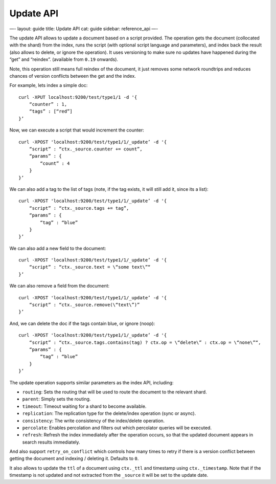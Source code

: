
============
 Update API 
============




—-
layout: guide
title: Update API
cat: guide
sidebar: reference\_api
—-

The update API allows to update a document based on a script provided.
The operation gets the document (collocated with the shard) from the
index, runs the script (with optional script language and parameters),
and index back the result (also allows to delete, or ignore the
operation). It uses versioning to make sure no updates have happened
during the “get” and “reindex”. (available from ``0.19`` onwards).

Note, this operation still means full reindex of the document, it just
removes some network roundtrips and reduces chances of version conflicts
between the get and the index.

For example, lets index a simple doc:

::

    curl -XPUT localhost:9200/test/type1/1 -d '{
        “counter” : 1,
        “tags” : [“red”]
    }’

Now, we can execute a script that would increment the counter:

::

    curl -XPOST 'localhost:9200/test/type1/1/_update’ -d '{
        “script” : “ctx._source.counter += count”,
        “params” : {
            “count” : 4
        }
    }’

We can also add a tag to the list of tags (note, if the tag exists, it
will still add it, since its a list):

::

    curl -XPOST 'localhost:9200/test/type1/1/_update’ -d '{
        “script” : “ctx._source.tags += tag”,
        “params” : {
            “tag” : “blue”
        }
    }’

We can also add a new field to the document:

::

    curl -XPOST 'localhost:9200/test/type1/1/_update’ -d '{
        “script” : “ctx._source.text = \“some text\”“
    }’

We can also remove a field from the document:

::

    curl -XPOST 'localhost:9200/test/type1/1/_update’ -d '{
        “script” : “ctx._source.remove(\“text\”)”
    }’

And, we can delete the doc if the tags contain blue, or ignore (noop):

::

    curl -XPOST 'localhost:9200/test/type1/1/_update’ -d '{
        “script” : “ctx._source.tags.contains(tag) ? ctx.op = \“delete\” : ctx.op = \“none\”“,
        “params” : {
            “tag” : “blue”
        }
    }’

The update operation supports similar parameters as the index API,
including:

-  ``routing``: Sets the routing that will be used to route the document
   to the relevant shard.
-  ``parent``: Simply sets the routing.
-  ``timeout``: Timeout waiting for a shard to become available.
-  ``replication``: The replication type for the delete/index operation
   (sync or async).
-  ``consistency``: The write consistency of the index/delete operation.
-  ``percolate``: Enables percolation and filters out which percolator
   queries will be executed.
-  ``refresh``: Refresh the index immediately after the operation
   occurs, so that the updated document appears in search results
   immediately.

And also support ``retry_on_conflict`` which controls how many times to
retry if there is a version conflict between getting the document and
indexing / deleting it. Defaults to ``0``.

It also allows to update the ``ttl`` of a document using ``ctx._ttl``
and timestamp using ``ctx._timestamp``. Note that if the timestamp is
not updated and not extracted from the ``_source`` it will be set to the
update date.




